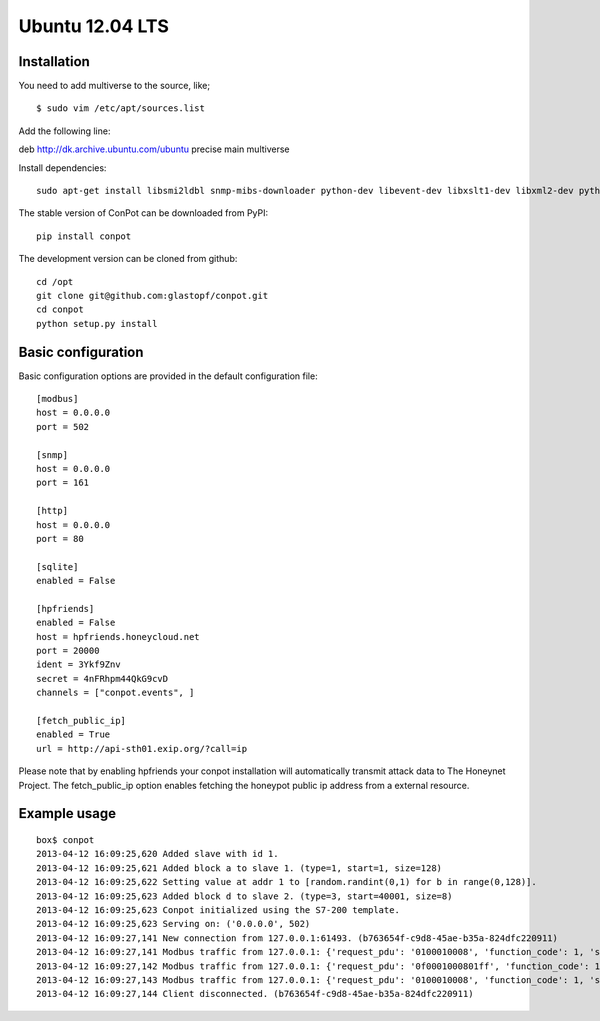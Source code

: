 Ubuntu 12.04 LTS
======================================

Installation
------------

You need to add multiverse to the source, like;
::

$ sudo vim /etc/apt/sources.list

Add the following line:

deb http://dk.archive.ubuntu.com/ubuntu precise main multiverse

Install dependencies:
::

    sudo apt-get install libsmi2ldbl snmp-mibs-downloader python-dev libevent-dev libxslt1-dev libxml2-dev python-pip python-mysqldb


The stable version of ConPot can be downloaded from PyPI:
::

    pip install conpot


The development version can be cloned from github:
::

    cd /opt
    git clone git@github.com:glastopf/conpot.git
    cd conpot
    python setup.py install

Basic configuration
-------------------

Basic configuration options are provided in the default configuration file:
::

    [modbus]
    host = 0.0.0.0
    port = 502

    [snmp]
    host = 0.0.0.0
    port = 161

    [http]
    host = 0.0.0.0
    port = 80

    [sqlite]
    enabled = False

    [hpfriends]
    enabled = False
    host = hpfriends.honeycloud.net
    port = 20000
    ident = 3Ykf9Znv
    secret = 4nFRhpm44QkG9cvD
    channels = ["conpot.events", ]

    [fetch_public_ip]
    enabled = True
    url = http://api-sth01.exip.org/?call=ip

Please note that by enabling hpfriends your conpot installation will automatically transmit attack data to The Honeynet
Project. The fetch_public_ip option enables fetching the honeypot public ip address from a external resource.

Example usage
--------------

::

    box$ conpot
    2013-04-12 16:09:25,620 Added slave with id 1.
    2013-04-12 16:09:25,621 Added block a to slave 1. (type=1, start=1, size=128)
    2013-04-12 16:09:25,622 Setting value at addr 1 to [random.randint(0,1) for b in range(0,128)].
    2013-04-12 16:09:25,623 Added block d to slave 2. (type=3, start=40001, size=8)
    2013-04-12 16:09:25,623 Conpot initialized using the S7-200 template.
    2013-04-12 16:09:25,623 Serving on: ('0.0.0.0', 502)
    2013-04-12 16:09:27,141 New connection from 127.0.0.1:61493. (b763654f-c9d8-45ae-b35a-824dfc220911)
    2013-04-12 16:09:27,141 Modbus traffic from 127.0.0.1: {'request_pdu': '0100010008', 'function_code': 1, 'slave_id': 1, 'response_pdu': '010132'} (b763654f-c9d8-45ae-b35a-824dfc220911)
    2013-04-12 16:09:27,142 Modbus traffic from 127.0.0.1: {'request_pdu': '0f0001000801ff', 'function_code': 15, 'slave_id': 1, 'response_pdu': '0f00010008'} (b763654f-c9d8-45ae-b35a-824dfc220911)
    2013-04-12 16:09:27,143 Modbus traffic from 127.0.0.1: {'request_pdu': '0100010008', 'function_code': 1, 'slave_id': 1, 'response_pdu': '0101ff'} (b763654f-c9d8-45ae-b35a-824dfc220911)
    2013-04-12 16:09:27,144 Client disconnected. (b763654f-c9d8-45ae-b35a-824dfc220911)

